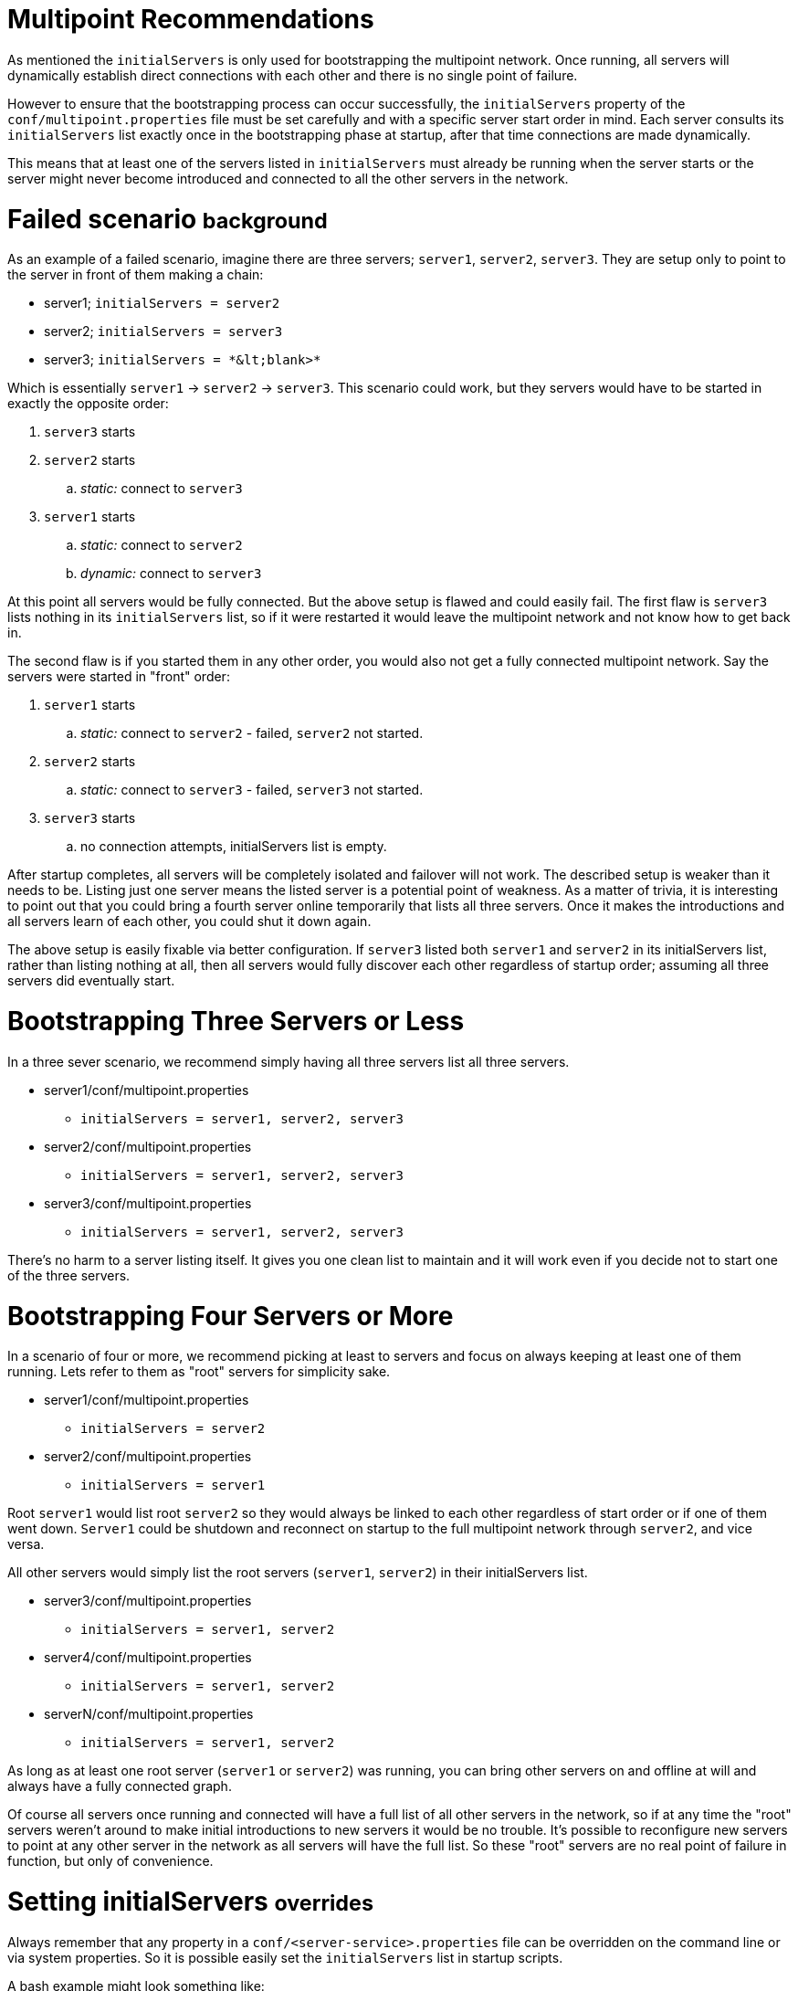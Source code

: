 = Multipoint Recommendations

As mentioned the `initialServers` is only used for bootstrapping the multipoint network.
Once running, all servers will dynamically establish direct connections with each other and there is no single point of failure.

However to ensure that the bootstrapping process can occur successfully, the `initialServers` property of the `conf/multipoint.properties` file must be set carefully and with a specific server start order in mind.
Each server consults its `initialServers` list exactly once in the bootstrapping phase at startup, after that time connections are made dynamically.

This means that at least one of the servers listed in `initialServers` must already be running when the server starts or the server might never become introduced and connected to all the other servers in the network.

= Failed scenario +++<small>+++background+++</small>+++

As an example of a failed scenario, imagine there are three servers;
`server1`, `server2`, `server3`.
They are setup only to point to the server in front of them making a chain:

* server1;
`initialServers = server2`
* server2;
`initialServers = server3`
* server3;
`+initialServers = *&lt;blank>*+`

Which is essentially `server1` \-> `server2` \-> `server3`.
This scenario could work, but they servers would have to be started in exactly the opposite order:

. `server3` starts
. `server2` starts
 .. _static:_ connect to `server3`
. `server1` starts
 .. _static:_ connect to `server2`
 .. _dynamic:_ connect to `server3`

At this point all servers would be fully connected.
But the above setup is flawed and could easily fail.
The first flaw is `server3` lists nothing in its `initialServers` list, so if it were restarted it would leave the multipoint network and not know how to get back in.

The second flaw is if you started them in any other order, you would also not get a fully connected multipoint network.
Say the servers were started in "front" order:

. `server1` starts
 .. _static:_ connect to `server2` - failed, `server2` not started.
. `server2` starts
 .. _static:_ connect to `server3` - failed, `server3` not started.
. `server3` starts
 .. no connection attempts, initialServers list is empty.

After startup completes, all servers will be completely isolated and failover will not work.
The described setup is weaker than it needs to be.
Listing just one server means the listed server is a potential point of weakness.
As a matter of trivia, it is interesting to point out that you could bring a fourth server online temporarily that lists all three servers.
Once it makes the introductions and all servers learn of each other, you could shut it down again.

The above setup is easily fixable via better configuration.
If `server3` listed both `server1` and `server2` in its initialServers list, rather than listing nothing at all, then all servers would fully discover each other regardless of startup order;
assuming all three servers did eventually start.

= Bootstrapping Three Servers or Less

In a three sever scenario, we recommend simply having all three servers list all three servers.

* server1/conf/multipoint.properties
 ** `initialServers = server1, server2, server3`
* server2/conf/multipoint.properties
 ** `initialServers = server1, server2, server3`
* server3/conf/multipoint.properties
 ** `initialServers = server1, server2, server3`

There's no harm to a server listing itself.
It gives you one clean list to maintain and it will work even if you decide not to start one of the three servers.

= Bootstrapping Four Servers or More

In a scenario of four or more, we recommend picking at least to servers and focus on always keeping at least one of them running.
Lets refer to them as "root" servers for simplicity sake.

* server1/conf/multipoint.properties
 ** `initialServers = server2`
* server2/conf/multipoint.properties
 ** `initialServers = server1`

Root `server1` would list root `server2` so they would always be linked to each other regardless of start order or if one of them went down.
`Server1` could be shutdown and reconnect on startup to the full multipoint network through `server2`, and vice versa.

All other servers would simply list the root servers (`server1`, `server2`) in their initialServers list.

* server3/conf/multipoint.properties
 ** `initialServers = server1, server2`
* server4/conf/multipoint.properties
 ** `initialServers = server1, server2`
* serverN/conf/multipoint.properties
 ** `initialServers = server1, server2`

As long as at least one root server (`server1` or `server2`) was running, you can bring other servers on and offline at will and always have a fully connected graph.

Of course all servers once running and connected will have a full list of all other servers in the network, so if at any time the "root" servers weren't around to make initial introductions to new servers it would be no trouble.
It's possible to reconfigure new servers to point at any other server in the network as all servers will have the full list.
So these "root" servers are no real point of failure in function, but only of convenience.

= Setting initialServers +++<small>+++overrides+++</small>+++

Always remember that any property in a `conf/<server-service>.properties` file can be overridden on the command line or via system properties.
So it is possible easily set the `initialServers` list in startup scripts.

A bash example might look something like:

....
!/bin/bash

OPENEJB_HOME=/opt/openejb-3.1.3
INITIAL_LIST=$(cat /some/shared/directory/our_initial_servers.txt)

$OPENEJB_HOME/bin/openejb start -Dmultipoint.initialServers=$INITIAL_LIST
....
